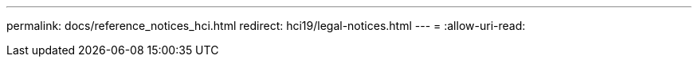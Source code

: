 ---
permalink: docs/reference_notices_hci.html 
redirect: hci19/legal-notices.html 
---
= 
:allow-uri-read: 


